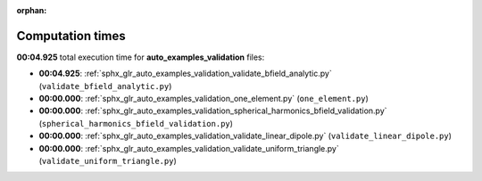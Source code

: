 
:orphan:

.. _sphx_glr_auto_examples_validation_sg_execution_times:

Computation times
=================
**00:04.925** total execution time for **auto_examples_validation** files:

- **00:04.925**: :ref:`sphx_glr_auto_examples_validation_validate_bfield_analytic.py` (``validate_bfield_analytic.py``)
- **00:00.000**: :ref:`sphx_glr_auto_examples_validation_one_element.py` (``one_element.py``)
- **00:00.000**: :ref:`sphx_glr_auto_examples_validation_spherical_harmonics_bfield_validation.py` (``spherical_harmonics_bfield_validation.py``)
- **00:00.000**: :ref:`sphx_glr_auto_examples_validation_validate_linear_dipole.py` (``validate_linear_dipole.py``)
- **00:00.000**: :ref:`sphx_glr_auto_examples_validation_validate_uniform_triangle.py` (``validate_uniform_triangle.py``)
